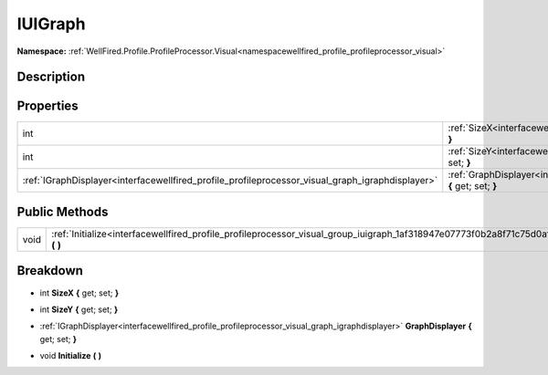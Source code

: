 .. _interfacewellfired_profile_profileprocessor_visual_group_iuigraph:

IUIGraph
=========

**Namespace:** :ref:`WellFired.Profile.ProfileProcessor.Visual<namespacewellfired_profile_profileprocessor_visual>`

Description
------------



Properties
-----------

+---------------------------------------------------------------------------------------------------+----------------------------------------------------------------------------------------------------------------------------------------------------+
|int                                                                                                |:ref:`SizeX<interfacewellfired_profile_profileprocessor_visual_group_iuigraph_1a932bdfa3e654d8e1b5ab3bfefc2069d0>` **{** get; set; **}**            |
+---------------------------------------------------------------------------------------------------+----------------------------------------------------------------------------------------------------------------------------------------------------+
|int                                                                                                |:ref:`SizeY<interfacewellfired_profile_profileprocessor_visual_group_iuigraph_1a14801090ed4aced5a7c449dd29354c33>` **{** get; set; **}**            |
+---------------------------------------------------------------------------------------------------+----------------------------------------------------------------------------------------------------------------------------------------------------+
|:ref:`IGraphDisplayer<interfacewellfired_profile_profileprocessor_visual_graph_igraphdisplayer>`   |:ref:`GraphDisplayer<interfacewellfired_profile_profileprocessor_visual_group_iuigraph_1a68938f88bc55d2c5edeb16aa7654a255>` **{** get; set; **}**   |
+---------------------------------------------------------------------------------------------------+----------------------------------------------------------------------------------------------------------------------------------------------------+

Public Methods
---------------

+-------------+---------------------------------------------------------------------------------------------------------------------------------------+
|void         |:ref:`Initialize<interfacewellfired_profile_profileprocessor_visual_group_iuigraph_1af318947e07773f0b2a8f71c75d0af37b>` **(**  **)**   |
+-------------+---------------------------------------------------------------------------------------------------------------------------------------+

Breakdown
----------

.. _interfacewellfired_profile_profileprocessor_visual_group_iuigraph_1a932bdfa3e654d8e1b5ab3bfefc2069d0:

- int **SizeX** **{** get; set; **}**

.. _interfacewellfired_profile_profileprocessor_visual_group_iuigraph_1a14801090ed4aced5a7c449dd29354c33:

- int **SizeY** **{** get; set; **}**

.. _interfacewellfired_profile_profileprocessor_visual_group_iuigraph_1a68938f88bc55d2c5edeb16aa7654a255:

- :ref:`IGraphDisplayer<interfacewellfired_profile_profileprocessor_visual_graph_igraphdisplayer>` **GraphDisplayer** **{** get; set; **}**

.. _interfacewellfired_profile_profileprocessor_visual_group_iuigraph_1af318947e07773f0b2a8f71c75d0af37b:

- void **Initialize** **(**  **)**

